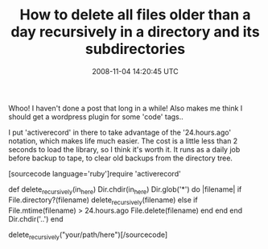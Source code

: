 #+TITLE: How to delete all files older than a day recursively in a directory and its subdirectories
#+DATE: 2008-11-04 14:20:45 UTC
#+PUBLISHDATE: 2008-11-04
#+DRAFT: t
#+TAGS: untagged
#+DESCRIPTION: Whoo! I haven't done a post that long in 

Whoo! I haven't done a post that long in a while! Also makes me think I should get a wordpress plugin for some 'code' tags..

I put 'activerecord' in there to take advantage of the '24.hours.ago' notation, which makes life much easier. The cost is a little less than 2 seconds to load the library, so I think it's worth it. It runs as a daily job before backup to tape, to clear old backups from the directory tree.

[sourcecode language='ruby']require 'activerecord'

def delete_recursively(in_here)
  Dir.chdir(in_here)
  Dir.glob('*') do |filename|
    if File.directory?(filename)
      delete_recursively(filename)
      else
        if File.mtime(filename) > 24.hours.ago
        File.delete(filename)
      end
    end
  end
Dir.chdir('..')
end

delete_recursively("your/path/here")[/sourcecode]